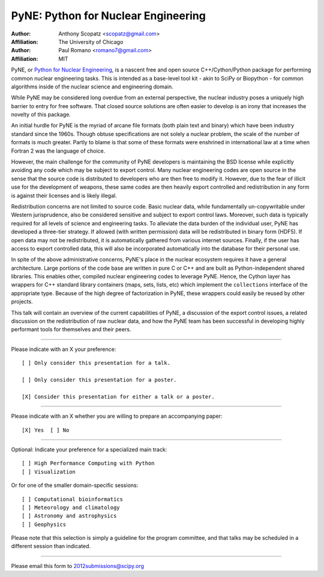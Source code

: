 ====================================
PyNE: Python for Nuclear Engineering
====================================

:Author: Anthony Scopatz <scopatz@gmail.com>
:Affiliation: The University of Chicago

:Author: Paul Romano <romano7@gmail.com>
:Affiliation: MIT


PyNE, or `Python for Nuclear Engineering`_, is a nascent free and open source 
C++/Cython/Python package for performing common nuclear engineering tasks.  
This is intended as a base-level tool kit - akin to SciPy or Biopython - for 
common algorithms inside of the nuclear science and engineering domain.  

While PyNE may be considered long overdue from an external perspective, the 
nuclear industry poses a uniquely high barrier to entry for free software.  
That closed source solutions are often easier to develop is an irony that 
increases the novelty of this package.

An initial hurdle for PyNE is the myriad of arcane file formats (both plain text
and binary) which have been industry standard since the 1960s.  Though obtuse 
specifications are not solely a nuclear problem, the scale of the number of formats 
is much greater.  Partly to blame is that some of these formats were enshrined 
in international law at a time when Fortran 2 was the language of choice.

However, the main challenge for the community of PyNE developers is maintaining
the BSD license while explicitly avoiding any code which may be subject to 
export control.  Many nuclear engineering codes are open source in the sense
that the source code is distributed to developers who are then free to modify it.
However, due to the fear of illicit use for the development of weapons, these
same codes are then heavily export controlled and redistribution in any form is 
against their licenses and is likely illegal.

Redistribution concerns are not limited to source code.  Basic nuclear data, 
while fundamentally un-copywritable under Western jurisprudence, also 
be considered sensitive and subject to export control laws.  Moreover, 
such data is typically required for all levels of science and engineering 
tasks.  To alleviate the data burden of the individual user, PyNE has developed
a three-tier strategy.  If allowed (with written permission) data will be 
redistributed in binary form (HDF5).  If open data may not be redistributed, 
it is automatically gathered from various internet sources.  Finally, 
if the user has access to export controlled data, this will also be incorporated
automatically into the database for their personal use.

In spite of the above administrative concerns, PyNE's place in the nuclear ecosystem
requires it have a general architecture.  Large portions of the code base are 
written in pure C or C++ and are built as Python-independent shared libraries. This
enables other, compiled nuclear engineering codes to leverage PyNE.  Hence, the 
Cython layer has wrappers for C++ standard library containers (maps, 
sets, lists, etc) which implement the ``collections`` interface of the 
appropriate type.  Because of the high degree of factorization in PyNE, these wrappers 
could easily be reused by other projects.

This talk will contain an overview of the current capabilities of PyNE, 
a discussion of the export control issues, a related 
discussion on the redistribution of raw nuclear data, and how the PyNE
team has been successful in developing highly performant tools for themselves and
their peers.

.. _Python for Nuclear Engineering: http://pyne.github.com/

...............................................................

Please indicate with an X your preference::

  [ ] Only consider this presentation for a talk.

  [ ] Only consider this presentation for a poster.

  [X] Consider this presentation for either a talk or a poster.

...............................................................

Please indicate with an X whether you are willing to prepare an
accompanying paper::

  [X] Yes  [ ] No

...............................................................

Optional: Indicate your preference for a specialized main track::

  [ ] High Performance Computing with Python
  [ ] Visualization

Or for one of the smaller domain-specific sessions::

  [ ] Computational bioinformatics
  [ ] Meteorology and climatology
  [ ] Astronomy and astrophysics
  [ ] Geophysics

Please note that this selection is simply a guideline for the program
committee, and that talks may be scheduled in a different session than
indicated.

...............................................................

Please email this form to 2012submissions@scipy.org
